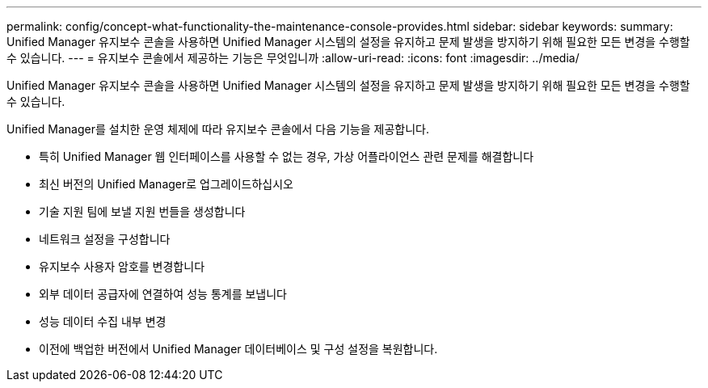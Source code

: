 ---
permalink: config/concept-what-functionality-the-maintenance-console-provides.html 
sidebar: sidebar 
keywords:  
summary: Unified Manager 유지보수 콘솔을 사용하면 Unified Manager 시스템의 설정을 유지하고 문제 발생을 방지하기 위해 필요한 모든 변경을 수행할 수 있습니다. 
---
= 유지보수 콘솔에서 제공하는 기능은 무엇입니까
:allow-uri-read: 
:icons: font
:imagesdir: ../media/


[role="lead"]
Unified Manager 유지보수 콘솔을 사용하면 Unified Manager 시스템의 설정을 유지하고 문제 발생을 방지하기 위해 필요한 모든 변경을 수행할 수 있습니다.

Unified Manager를 설치한 운영 체제에 따라 유지보수 콘솔에서 다음 기능을 제공합니다.

* 특히 Unified Manager 웹 인터페이스를 사용할 수 없는 경우, 가상 어플라이언스 관련 문제를 해결합니다
* 최신 버전의 Unified Manager로 업그레이드하십시오
* 기술 지원 팀에 보낼 지원 번들을 생성합니다
* 네트워크 설정을 구성합니다
* 유지보수 사용자 암호를 변경합니다
* 외부 데이터 공급자에 연결하여 성능 통계를 보냅니다
* 성능 데이터 수집 내부 변경
* 이전에 백업한 버전에서 Unified Manager 데이터베이스 및 구성 설정을 복원합니다.

